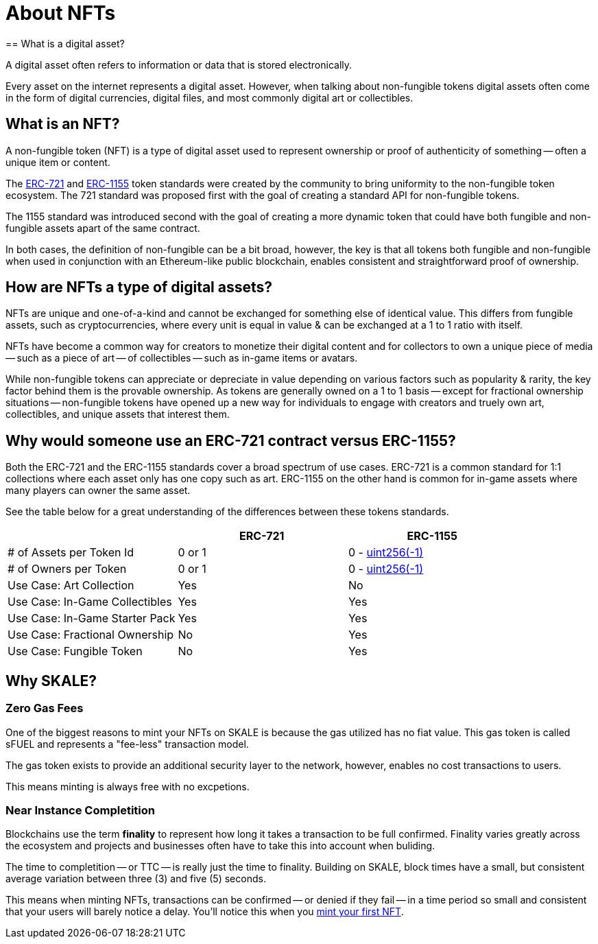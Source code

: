 = About NFTs
== What is a digital asset?

A digital asset often refers to information or data that is stored electronically. 

Every asset on the internet represents a digital asset. However, when talking about non-fungible tokens digital assets often come in the form of digital currencies, digital files, and most commonly digital art or collectibles.

== What is an NFT?

A non-fungible token (NFT) is a type of digital asset used to represent ownership or proof of authenticity of something -- often a unique item or content. 

The https://eips.ethereum.org/EIPS/eip-721[ERC-721] and https://eips.ethereum.org/EIPS/eip-1155[ERC-1155] token standards were created by the community to bring uniformity to the non-fungible token ecosystem. The 721 standard was proposed first with the goal of creating a standard API for non-fungible tokens. 

The 1155 standard was introduced second with the goal of creating a more dynamic token that could have both fungible and non-fungible assets apart of the same contract. 

In both cases, the definition of non-fungible can be a bit broad, however, the key is that all tokens both fungible and non-fungible when used in conjunction with an Ethereum-like public blockchain, enables consistent and straightforward proof of ownership. 

== How are NFTs a type of digital assets?

NFTs are unique and one-of-a-kind and cannot be exchanged for something else of identical value. This differs from fungible assets, such as cryptocurrencies, where every unit is equal in value & can be exchanged at a 1 to 1 ratio with itself. 

NFTs have become a common way for creators to monetize their digital content and for collectors to own a unique piece of media -- such as a piece of art -- of collectibles -- such as in-game items or avatars.

While non-fungible tokens can appreciate or depreciate in value depending on various factors such as popularity & rarity, the key factor behind them is the provable ownership. As tokens are generally owned on a 1 to 1 basis -- except for fractional ownership situations -- non-fungible tokens have opened up a new way for individuals to engage with creators and truely own art, collectibles, and unique assets that interest them.

== Why would someone use an ERC-721 contract versus ERC-1155?

Both the ERC-721 and the ERC-1155 standards cover a broad spectrum of use cases.
ERC-721 is a common standard for 1:1 collections where each asset only has one copy such as art. ERC-1155 on the other hand is common for in-game assets where many players can owner the same asset.

See the table below for a great understanding of the differences between these tokens standards.

[cols="1,1,1"]
|===
| |ERC-721 |ERC-1155

// Row 1
| # of Assets per Token Id
| 0 or 1
| 0 - https://velvetshark.com/articles/max-int-values-in-solidity[uint256(-1)]

// Row 2
| # of Owners per Token
| 0 or 1
| 0 - https://velvetshark.com/articles/max-int-values-in-solidity[uint256(-1)]

// Row 3
| Use Case: Art Collection
| Yes
| No

// Row 4
| Use Case: In-Game Collectibles
| Yes
| Yes

// Row 5
| Use Case: In-Game Starter Pack
| Yes
| Yes

// Row 6
| Use Case: Fractional Ownership
| No
| Yes

// Row 7
| Use Case: Fungible Token
| No
| Yes

|===

== Why SKALE?

=== Zero Gas Fees
One of the biggest reasons to mint your NFTs on SKALE is because the gas utilized has no fiat value. This gas token is called sFUEL and represents a "fee-less" transaction model. 

The gas token exists to provide an additional security layer to the network, however, enables no cost transactions to users. 

This means minting is always free with no excpetions.

=== Near Instance Completition

Blockchains use the term *finality* to represent how long it takes a transaction to be full confirmed. Finality varies greatly across the ecosystem and projects and businesses often have to take this into account when buliding. 

The time to completition -- or TTC -- is really just the time to finality.
Building on SKALE, block times have a small, but consistent average variation between three (3) and five (5) seconds.

This means when minting NFTs, transactions can be confirmed -- or denied if they fail -- in a time period so small and consistent that your users will barely notice a delay. You'll notice this when you xref:nfts/0-mint-your-first-nft.adoc[mint your first NFT].